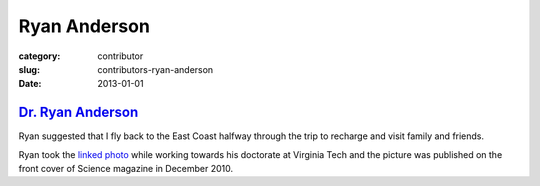 Ryan Anderson
=============

:category: contributor
:slug: contributors-ryan-anderson
:date: 2013-01-01


`Dr. Ryan Anderson <http://www.sciencemag.org/content/330/6010.cover-expansion>`_
---------------------------------------------------------------------------------
Ryan suggested that I fly back to the East Coast halfway through 
the trip to recharge and visit family and friends.

Ryan took the
`linked photo <http://www.sciencemag.org/content/330/6010.cover-expansion>`_
while working towards his doctorate at Virginia Tech and the picture 
was published on the front cover of Science magazine in December 2010.
